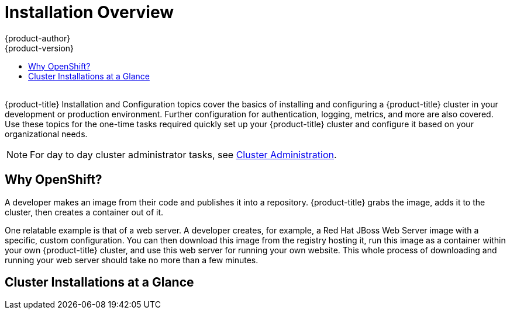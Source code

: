 [[install-config-index]]
= Installation Overview
{product-author}
{product-version}
:data-uri:
:icons:
:experimental:
:toc: macro
:toc-title:
:prewrap!:

toc::[]
{nbsp} +
{product-title} Installation and Configuration topics cover the basics of
installing and configuring a {product-title} cluster in your development or
production environment. Further configuration for authentication, logging,
metrics, and more are also covered. Use these topics for the one-time tasks
required quickly set up your {product-title} cluster and configure it based on
your organizational needs.

[NOTE]
====
For day to day cluster administrator tasks, see
xref:../admin_guide/index.adoc#admin-guide-index[Cluster Administration].
====

== Why OpenShift?

A developer makes an image from their code and publishes it into a repository.
{product-title} grabs the image, adds it to the cluster, then creates a
container out of it.

One relatable example is that of a web server. A developer creates, for example,
a Red Hat JBoss Web Server image with a specific, custom configuration. You can
then download this image from the registry hosting it, run this image as a
container within your own {product-title} cluster, and use this web server for
running your own website. This whole process of downloading and running your web
server should take no more than a few minutes.

[[cluster-installations-at-a-glance]]
== Cluster Installations at a Glance

ifdef::openshift-enterprise[]
The _quick installation_ method allows you to use an interactive CLI utility to
install {product-title} across a set of hosts. This quick installer is a
self-contained wrapper intended for usage on a Red Hat Enterprise Linux (RHEL) 7
system, but can deploy to RHEL 7 or RHEL Atomic Host 7 systems.
endif::[]

ifdef::openshift-origin[]
You can quickly get {product-title} running by choosing an installation method
in
xref:../../getting_started/administrators.adoc#getting-started-administrators[Getting
Started for Administrators].
endif::[]

ifdef::openshift-origin,openshift-enterprise[]
The _advanced installation_ method goes a step further and provides even more
configuration options. By defining an inventory file, you can run the Ansible
playbooks powering the quick installer directly to deploy your {product-title}
cluster.

Installing an {product-title} cluster involves the following main steps, which
this documentation guides you through in later sections:

. **Choose an installation method**: quick or advanced.
. **Plan out your infrastructure.** The Planning topic provides recommendations
based on the size of the cluster you intend to run, plus other considerations
like whether to install via RPM or containerized components.
. **Run through all Prerequisites topics** to prepare your environment and all hosts intended for the cluster.
. **Start the installation** by following the topic for your chosen installation
method:
.. For quick installations, this involves running the `atomic-openshift-installer`
command and answering a series of questions via the interactive CLI about your
intended cluster before the automated Ansible-based installation is kicked off.
.. For advanced installations, this involves defining an inventory file
(*_/etc/ansible/hosts_*) that describes the location, components, and
configuration for all hosts, plus any other cluster configuration settings, then
running the Ansible playbooks directly to kick off the installation.
endif::[]

ifdef::atomic-registry[]
Until an advanced HA installation method has been documented and tested, users
are encouraged to use the
xref:../../registry_quickstart/administrators/index.adoc#registry-quickstart-administrators-index[quickstart
installation method].
endif::[]
